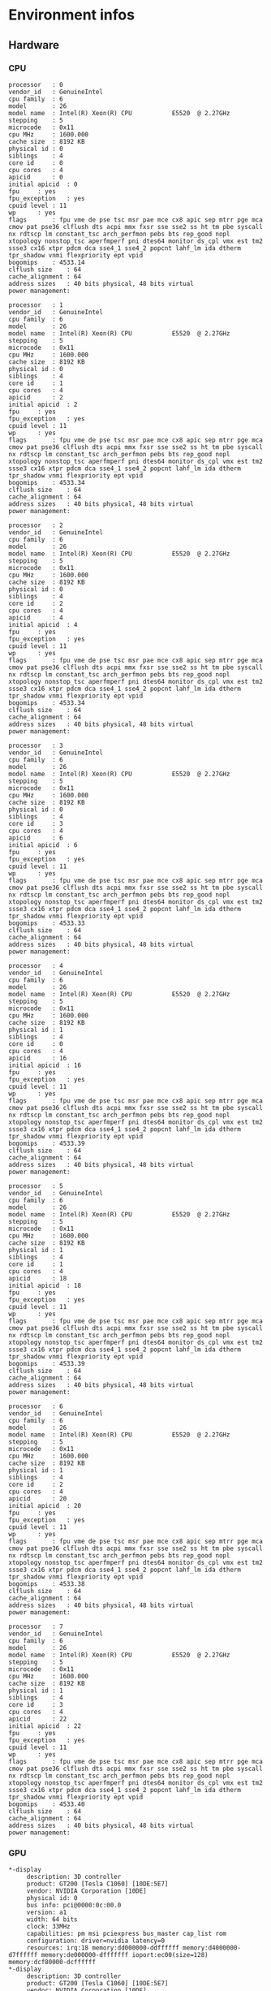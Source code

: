* Environment infos
** Hardware
*** CPU
#+BEGIN_EXAMPLE
processor	: 0
vendor_id	: GenuineIntel
cpu family	: 6
model		: 26
model name	: Intel(R) Xeon(R) CPU           E5520  @ 2.27GHz
stepping	: 5
microcode	: 0x11
cpu MHz		: 1600.000
cache size	: 8192 KB
physical id	: 0
siblings	: 4
core id		: 0
cpu cores	: 4
apicid		: 0
initial apicid	: 0
fpu		: yes
fpu_exception	: yes
cpuid level	: 11
wp		: yes
flags		: fpu vme de pse tsc msr pae mce cx8 apic sep mtrr pge mca cmov pat pse36 clflush dts acpi mmx fxsr sse sse2 ss ht tm pbe syscall nx rdtscp lm constant_tsc arch_perfmon pebs bts rep_good nopl xtopology nonstop_tsc aperfmperf pni dtes64 monitor ds_cpl vmx est tm2 ssse3 cx16 xtpr pdcm dca sse4_1 sse4_2 popcnt lahf_lm ida dtherm tpr_shadow vnmi flexpriority ept vpid
bogomips	: 4533.14
clflush size	: 64
cache_alignment	: 64
address sizes	: 40 bits physical, 48 bits virtual
power management:

processor	: 1
vendor_id	: GenuineIntel
cpu family	: 6
model		: 26
model name	: Intel(R) Xeon(R) CPU           E5520  @ 2.27GHz
stepping	: 5
microcode	: 0x11
cpu MHz		: 1600.000
cache size	: 8192 KB
physical id	: 0
siblings	: 4
core id		: 1
cpu cores	: 4
apicid		: 2
initial apicid	: 2
fpu		: yes
fpu_exception	: yes
cpuid level	: 11
wp		: yes
flags		: fpu vme de pse tsc msr pae mce cx8 apic sep mtrr pge mca cmov pat pse36 clflush dts acpi mmx fxsr sse sse2 ss ht tm pbe syscall nx rdtscp lm constant_tsc arch_perfmon pebs bts rep_good nopl xtopology nonstop_tsc aperfmperf pni dtes64 monitor ds_cpl vmx est tm2 ssse3 cx16 xtpr pdcm dca sse4_1 sse4_2 popcnt lahf_lm ida dtherm tpr_shadow vnmi flexpriority ept vpid
bogomips	: 4533.34
clflush size	: 64
cache_alignment	: 64
address sizes	: 40 bits physical, 48 bits virtual
power management:

processor	: 2
vendor_id	: GenuineIntel
cpu family	: 6
model		: 26
model name	: Intel(R) Xeon(R) CPU           E5520  @ 2.27GHz
stepping	: 5
microcode	: 0x11
cpu MHz		: 1600.000
cache size	: 8192 KB
physical id	: 0
siblings	: 4
core id		: 2
cpu cores	: 4
apicid		: 4
initial apicid	: 4
fpu		: yes
fpu_exception	: yes
cpuid level	: 11
wp		: yes
flags		: fpu vme de pse tsc msr pae mce cx8 apic sep mtrr pge mca cmov pat pse36 clflush dts acpi mmx fxsr sse sse2 ss ht tm pbe syscall nx rdtscp lm constant_tsc arch_perfmon pebs bts rep_good nopl xtopology nonstop_tsc aperfmperf pni dtes64 monitor ds_cpl vmx est tm2 ssse3 cx16 xtpr pdcm dca sse4_1 sse4_2 popcnt lahf_lm ida dtherm tpr_shadow vnmi flexpriority ept vpid
bogomips	: 4533.34
clflush size	: 64
cache_alignment	: 64
address sizes	: 40 bits physical, 48 bits virtual
power management:

processor	: 3
vendor_id	: GenuineIntel
cpu family	: 6
model		: 26
model name	: Intel(R) Xeon(R) CPU           E5520  @ 2.27GHz
stepping	: 5
microcode	: 0x11
cpu MHz		: 1600.000
cache size	: 8192 KB
physical id	: 0
siblings	: 4
core id		: 3
cpu cores	: 4
apicid		: 6
initial apicid	: 6
fpu		: yes
fpu_exception	: yes
cpuid level	: 11
wp		: yes
flags		: fpu vme de pse tsc msr pae mce cx8 apic sep mtrr pge mca cmov pat pse36 clflush dts acpi mmx fxsr sse sse2 ss ht tm pbe syscall nx rdtscp lm constant_tsc arch_perfmon pebs bts rep_good nopl xtopology nonstop_tsc aperfmperf pni dtes64 monitor ds_cpl vmx est tm2 ssse3 cx16 xtpr pdcm dca sse4_1 sse4_2 popcnt lahf_lm ida dtherm tpr_shadow vnmi flexpriority ept vpid
bogomips	: 4533.33
clflush size	: 64
cache_alignment	: 64
address sizes	: 40 bits physical, 48 bits virtual
power management:

processor	: 4
vendor_id	: GenuineIntel
cpu family	: 6
model		: 26
model name	: Intel(R) Xeon(R) CPU           E5520  @ 2.27GHz
stepping	: 5
microcode	: 0x11
cpu MHz		: 1600.000
cache size	: 8192 KB
physical id	: 1
siblings	: 4
core id		: 0
cpu cores	: 4
apicid		: 16
initial apicid	: 16
fpu		: yes
fpu_exception	: yes
cpuid level	: 11
wp		: yes
flags		: fpu vme de pse tsc msr pae mce cx8 apic sep mtrr pge mca cmov pat pse36 clflush dts acpi mmx fxsr sse sse2 ss ht tm pbe syscall nx rdtscp lm constant_tsc arch_perfmon pebs bts rep_good nopl xtopology nonstop_tsc aperfmperf pni dtes64 monitor ds_cpl vmx est tm2 ssse3 cx16 xtpr pdcm dca sse4_1 sse4_2 popcnt lahf_lm ida dtherm tpr_shadow vnmi flexpriority ept vpid
bogomips	: 4533.39
clflush size	: 64
cache_alignment	: 64
address sizes	: 40 bits physical, 48 bits virtual
power management:

processor	: 5
vendor_id	: GenuineIntel
cpu family	: 6
model		: 26
model name	: Intel(R) Xeon(R) CPU           E5520  @ 2.27GHz
stepping	: 5
microcode	: 0x11
cpu MHz		: 1600.000
cache size	: 8192 KB
physical id	: 1
siblings	: 4
core id		: 1
cpu cores	: 4
apicid		: 18
initial apicid	: 18
fpu		: yes
fpu_exception	: yes
cpuid level	: 11
wp		: yes
flags		: fpu vme de pse tsc msr pae mce cx8 apic sep mtrr pge mca cmov pat pse36 clflush dts acpi mmx fxsr sse sse2 ss ht tm pbe syscall nx rdtscp lm constant_tsc arch_perfmon pebs bts rep_good nopl xtopology nonstop_tsc aperfmperf pni dtes64 monitor ds_cpl vmx est tm2 ssse3 cx16 xtpr pdcm dca sse4_1 sse4_2 popcnt lahf_lm ida dtherm tpr_shadow vnmi flexpriority ept vpid
bogomips	: 4533.39
clflush size	: 64
cache_alignment	: 64
address sizes	: 40 bits physical, 48 bits virtual
power management:

processor	: 6
vendor_id	: GenuineIntel
cpu family	: 6
model		: 26
model name	: Intel(R) Xeon(R) CPU           E5520  @ 2.27GHz
stepping	: 5
microcode	: 0x11
cpu MHz		: 1600.000
cache size	: 8192 KB
physical id	: 1
siblings	: 4
core id		: 2
cpu cores	: 4
apicid		: 20
initial apicid	: 20
fpu		: yes
fpu_exception	: yes
cpuid level	: 11
wp		: yes
flags		: fpu vme de pse tsc msr pae mce cx8 apic sep mtrr pge mca cmov pat pse36 clflush dts acpi mmx fxsr sse sse2 ss ht tm pbe syscall nx rdtscp lm constant_tsc arch_perfmon pebs bts rep_good nopl xtopology nonstop_tsc aperfmperf pni dtes64 monitor ds_cpl vmx est tm2 ssse3 cx16 xtpr pdcm dca sse4_1 sse4_2 popcnt lahf_lm ida dtherm tpr_shadow vnmi flexpriority ept vpid
bogomips	: 4533.38
clflush size	: 64
cache_alignment	: 64
address sizes	: 40 bits physical, 48 bits virtual
power management:

processor	: 7
vendor_id	: GenuineIntel
cpu family	: 6
model		: 26
model name	: Intel(R) Xeon(R) CPU           E5520  @ 2.27GHz
stepping	: 5
microcode	: 0x11
cpu MHz		: 1600.000
cache size	: 8192 KB
physical id	: 1
siblings	: 4
core id		: 3
cpu cores	: 4
apicid		: 22
initial apicid	: 22
fpu		: yes
fpu_exception	: yes
cpuid level	: 11
wp		: yes
flags		: fpu vme de pse tsc msr pae mce cx8 apic sep mtrr pge mca cmov pat pse36 clflush dts acpi mmx fxsr sse sse2 ss ht tm pbe syscall nx rdtscp lm constant_tsc arch_perfmon pebs bts rep_good nopl xtopology nonstop_tsc aperfmperf pni dtes64 monitor ds_cpl vmx est tm2 ssse3 cx16 xtpr pdcm dca sse4_1 sse4_2 popcnt lahf_lm ida dtherm tpr_shadow vnmi flexpriority ept vpid
bogomips	: 4533.40
clflush size	: 64
cache_alignment	: 64
address sizes	: 40 bits physical, 48 bits virtual
power management:
#+END_EXAMPLE
*** GPU
#+BEGIN_EXAMPLE
  *-display
       description: 3D controller
       product: GT200 [Tesla C1060] [10DE:5E7]
       vendor: NVIDIA Corporation [10DE]
       physical id: 0
       bus info: pci@0000:0c:00.0
       version: a1
       width: 64 bits
       clock: 33MHz
       capabilities: pm msi pciexpress bus_master cap_list rom
       configuration: driver=nvidia latency=0
       resources: irq:18 memory:dd000000-ddffffff memory:d4000000-d7ffffff memory:de000000-dfffffff ioport:ec00(size=128) memory:dcf80000-dcffffff
  *-display
       description: 3D controller
       product: GT200 [Tesla C1060] [10DE:5E7]
       vendor: NVIDIA Corporation [10DE]
       physical id: 0
       bus info: pci@0000:0a:00.0
       version: a1
       width: 64 bits
       clock: 33MHz
       capabilities: pm msi pciexpress bus_master cap_list rom
       configuration: driver=nvidia latency=0
       resources: irq:16 memory:d9000000-d9ffffff memory:d0000000-d3ffffff memory:da000000-dbffffff ioport:dc00(size=128) memory:dce80000-dcefffff
  *-display UNCLAIMED
       description: VGA compatible controller
       product: MGA G200eW WPCM450 [102B:532]
       vendor: Matrox Electronics Systems Ltd. [102B]
       physical id: 1
       bus info: pci@0000:0f:01.0
       version: 0a
       width: 32 bits
       clock: 33MHz
       capabilities: pm vga_controller bus_master cap_list
       configuration: latency=64 maxlatency=32 mingnt=16
       resources: memory:d8000000-d8ffffff memory:fbefc000-fbefffff memory:fb000000-fb7fffff
#+END_EXAMPLE
